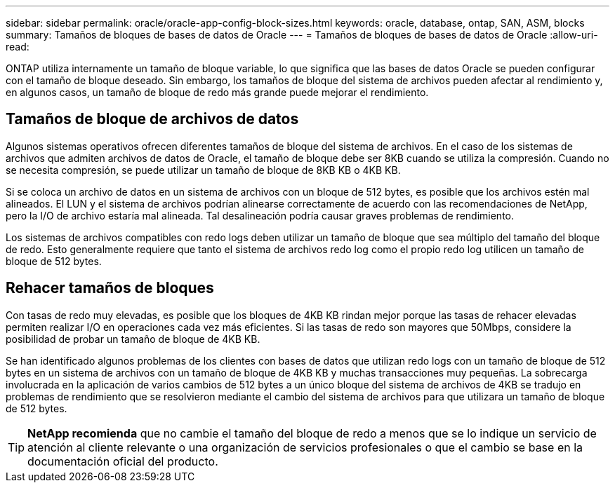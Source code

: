---
sidebar: sidebar 
permalink: oracle/oracle-app-config-block-sizes.html 
keywords: oracle, database, ontap, SAN, ASM, blocks 
summary: Tamaños de bloques de bases de datos de Oracle 
---
= Tamaños de bloques de bases de datos de Oracle
:allow-uri-read: 


[role="lead"]
ONTAP utiliza internamente un tamaño de bloque variable, lo que significa que las bases de datos Oracle se pueden configurar con el tamaño de bloque deseado. Sin embargo, los tamaños de bloque del sistema de archivos pueden afectar al rendimiento y, en algunos casos, un tamaño de bloque de redo más grande puede mejorar el rendimiento.



== Tamaños de bloque de archivos de datos

Algunos sistemas operativos ofrecen diferentes tamaños de bloque del sistema de archivos. En el caso de los sistemas de archivos que admiten archivos de datos de Oracle, el tamaño de bloque debe ser 8KB cuando se utiliza la compresión. Cuando no se necesita compresión, se puede utilizar un tamaño de bloque de 8KB KB o 4KB KB.

Si se coloca un archivo de datos en un sistema de archivos con un bloque de 512 bytes, es posible que los archivos estén mal alineados. El LUN y el sistema de archivos podrían alinearse correctamente de acuerdo con las recomendaciones de NetApp, pero la I/O de archivo estaría mal alineada. Tal desalineación podría causar graves problemas de rendimiento.

Los sistemas de archivos compatibles con redo logs deben utilizar un tamaño de bloque que sea múltiplo del tamaño del bloque de redo. Esto generalmente requiere que tanto el sistema de archivos redo log como el propio redo log utilicen un tamaño de bloque de 512 bytes.



== Rehacer tamaños de bloques

Con tasas de redo muy elevadas, es posible que los bloques de 4KB KB rindan mejor porque las tasas de rehacer elevadas permiten realizar I/O en operaciones cada vez más eficientes. Si las tasas de redo son mayores que 50Mbps, considere la posibilidad de probar un tamaño de bloque de 4KB KB.

Se han identificado algunos problemas de los clientes con bases de datos que utilizan redo logs con un tamaño de bloque de 512 bytes en un sistema de archivos con un tamaño de bloque de 4KB KB y muchas transacciones muy pequeñas. La sobrecarga involucrada en la aplicación de varios cambios de 512 bytes a un único bloque del sistema de archivos de 4KB se tradujo en problemas de rendimiento que se resolvieron mediante el cambio del sistema de archivos para que utilizara un tamaño de bloque de 512 bytes.


TIP: *NetApp recomienda* que no cambie el tamaño del bloque de redo a menos que se lo indique un servicio de atención al cliente relevante o una organización de servicios profesionales o que el cambio se base en la documentación oficial del producto.
